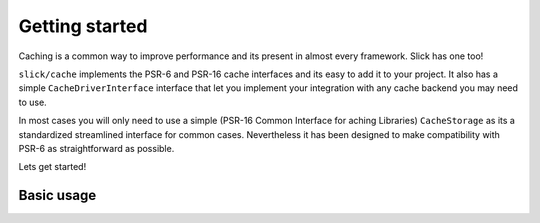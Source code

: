 .. title:: Getting started: Slick Cache

Getting started
===============

Caching is a common way to improve performance and its present in almost
every framework. Slick has one too!

``slick/cache`` implements the PSR-6 and PSR-16 cache interfaces and its easy
to add it to your project. It also has a simple ``CacheDriverInterface`` interface
that let you implement your integration with any cache backend you may need to use.

In most cases you will only need to use a simple (PSR-16 Common Interface for
aching Libraries) ``CacheStorage`` as its a standardized streamlined interface for
common cases. Nevertheless it has been designed to make compatibility with PSR-6 as
straightforward as possible.

Lets get started!

Basic usage
-----------



.. _composer website: https://getcomposer.org/download/

